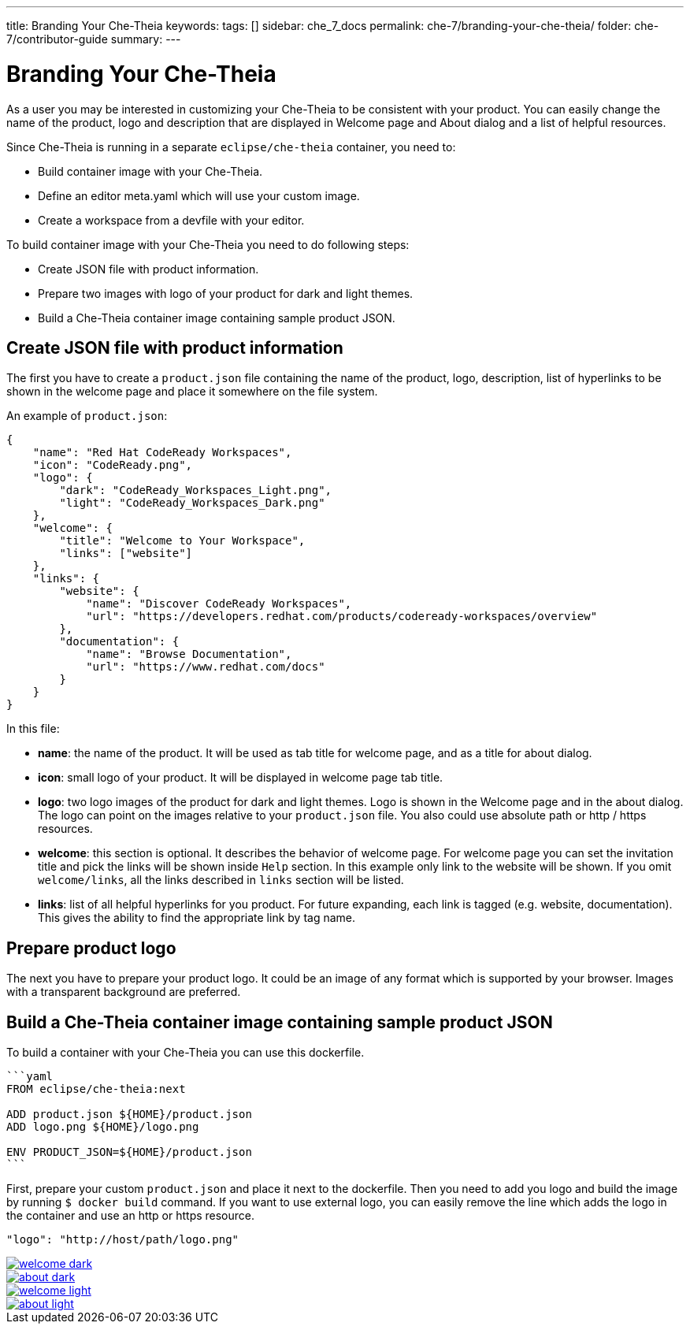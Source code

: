 ---
title: Branding Your Che-Theia
keywords:
tags: []
sidebar: che_7_docs
permalink: che-7/branding-your-che-theia/
folder: che-7/contributor-guide
summary:
---

:parent-context-of-branding-your-che-theia: {context}

[id='branding-your-che-theia']
= Branding Your Che-Theia

:context: branding-your-che-theia

As a user you may be interested in customizing your Che-Theia to be consistent with your product. You can easily change the name of the product, logo and description that are displayed in Welcome page and About dialog and a list of helpful resources.

Since Che-Theia is running in a separate `eclipse/che-theia` container, you need to:

* Build container image with your Che-Theia.
* Define an editor meta.yaml which will use your custom image.
* Create a workspace from a devfile with your editor.

To build container image with your Che-Theia you need to do following steps:

* Create JSON file with product information.
* Prepare two images with logo of your product for dark and light themes.
* Build a Che-Theia container image containing sample product JSON.

== Create JSON file with product information

The first you have to create a `product.json` file containing the name of the product, logo, description, list of hyperlinks to be shown in the welcome page and place it somewhere on the file system.

An example of `product.json`:

----
{
    "name": "Red Hat CodeReady Workspaces",
    "icon": "CodeReady.png",
    "logo": {
        "dark": "CodeReady_Workspaces_Light.png",
        "light": "CodeReady_Workspaces_Dark.png"
    },
    "welcome": {
        "title": "Welcome to Your Workspace",
        "links": ["website"]
    },
    "links": {
        "website": {
            "name": "Discover CodeReady Workspaces",
            "url": "https://developers.redhat.com/products/codeready-workspaces/overview"
        },
        "documentation": {
            "name": "Browse Documentation",
            "url": "https://www.redhat.com/docs"
        }
    }
}
----

In this file:

* *name*: the name of the product. It will be used as tab title for welcome page, and as a title for about dialog.
* *icon*: small logo of your product. It will be displayed in welcome page tab title.
* *logo*: two logo images of the product for dark and light themes. Logo is shown in the Welcome page and in the about dialog. The logo can point on the images relative to your `product.json` file. You also could use absolute path or http / https resources.
* *welcome*: this section is optional. It describes the behavior of welcome page. For welcome page you can set the invitation title and pick the links will be shown inside `Help` section. In this example only link to the website will be shown. If you omit `welcome/links`, all the links described in `links` section will be listed.
* *links*: list of all helpful hyperlinks for you product. For future expanding, each link is tagged (e.g. website, documentation). This gives the ability to find the appropriate link by tag name.


== Prepare product logo

The next you have to prepare your product logo. It could be an image of any format which is supported by your browser. Images with a transparent background are preferred.


== Build a Che-Theia container image containing sample product JSON

To build a container with your Che-Theia you can use this dockerfile.

----
```yaml
FROM eclipse/che-theia:next

ADD product.json ${HOME}/product.json
ADD logo.png ${HOME}/logo.png

ENV PRODUCT_JSON=${HOME}/product.json
```
----


First, prepare your custom `product.json` and place it next to the dockerfile. Then you need to add you logo and build the image by running `$ docker build` command. If you want to use external logo, you can easily remove the line which adds the logo in the container and use an http or https resource.

----
"logo": "http://host/path/logo.png"
----


image::branding/welcome-dark.png[link="{imagesdir}/branding/welcome-dark.png"]


image::branding/about-dark.png[link="{imagesdir}/branding/about-dark.png"]


image::branding/welcome-light.png[link="{imagesdir}/branding/welcome-light.png"]


image::branding/about-light.png[link="{imagesdir}/branding/about-light.png"]


:context: {parent-context-of-branding-your-che-theia}
